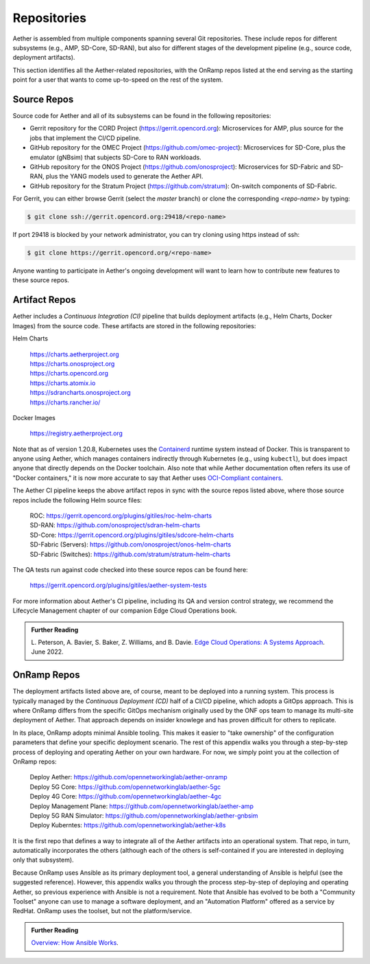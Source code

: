 Repositories
---------------

Aether is assembled from multiple components spanning several Git
repositories. These include repos for different subsystems (e.g.,
AMP, SD-Core, SD-RAN), but also for different stages of the development
pipeline (e.g., source code, deployment artifacts).

This section identifies all the Aether-related repositories, with the
OnRamp repos listed at the end serving as the starting point for
a user that wants to come up-to-speed on the rest of the system.

Source Repos
~~~~~~~~~~~~~~~~

Source code for Aether and all of its subsystems can be found in
the following repositories:

* Gerrit repository for the CORD Project
  (https://gerrit.opencord.org): Microservices for AMP, plus source
  for the jobs that implement the CI/CD pipeline.

* GitHub repository for the OMEC Project
  (https://github.com/omec-project): Microservices for SD-Core, plus
  the emulator (gNBsim) that subjects SD-Core to RAN workloads.

* GitHub repository for the ONOS Project
  (https://github.com/onosproject): Microservices for SD-Fabric and
  SD-RAN, plus the YANG models used to generate the Aether API.

* GitHub repository for the Stratum Project
  (https://github.com/stratum): On-switch components of SD-Fabric.

For Gerrit, you can either browse Gerrit (select the `master` branch)
or clone the corresponding *<repo-name>* by typing:

.. code-block::

  $ git clone ssh://gerrit.opencord.org:29418/<repo-name>

If port 29418 is blocked by your network administrator, you can try cloning
using https instead of ssh:

.. code-block::

  $ git clone https://gerrit.opencord.org/<repo-name>

Anyone wanting to participate in Aether's ongoing development will
want to learn how to contribute new features to these source repos.

Artifact Repos
~~~~~~~~~~~~~~~~

Aether includes a *Continuous Integration (CI)* pipeline that builds
deployment artifacts (e.g., Helm Charts, Docker Images) from the
source code. These artifacts are stored in the following repositories:

Helm Charts

 | https://charts.aetherproject.org
 | https://charts.onosproject.org
 | https://charts.opencord.org
 | https://charts.atomix.io
 | https://sdrancharts.onosproject.org
 | https://charts.rancher.io/

Docker Images

 | https://registry.aetherproject.org

Note that as of version 1.20.8, Kubernetes uses the `Containerd
<https://containerd.io/>`__ runtime system instead of Docker. This is
transparent to anyone using Aether, which manages containers
indirectly through Kubernetes (e.g., using ``kubectl``), but does
impact anyone that directly depends on the Docker toolchain. Also note
that while Aether documentation often refers its use of "Docker
containers," it is now more accurate to say that Aether uses
`OCI-Compliant containers <https://opencontainers.org/>`__.

The Aether CI pipeline keeps the above artifact repos in sync with the
source repos listed above, where those source repos include the
following Helm source files:

 | ROC: https://gerrit.opencord.org/plugins/gitiles/roc-helm-charts
 | SD-RAN: https://github.com/onosproject/sdran-helm-charts
 | SD-Core: https://gerrit.opencord.org/plugins/gitiles/sdcore-helm-charts
 | SD-Fabric (Servers): https://github.com/onosproject/onos-helm-charts
 | SD-Fabric (Switches): https://github.com/stratum/stratum-helm-charts

The QA tests run against code checked into these source repos can be
found here:

 | https://gerrit.opencord.org/plugins/gitiles/aether-system-tests

For more information about Aether's CI pipeline, including its QA and
version control strategy, we recommend the Lifecycle Management
chapter of our companion Edge Cloud Operations book.

.. _reading_cicd:
.. admonition:: Further Reading

    L. Peterson, A. Bavier, S. Baker, Z. Williams, and B. Davie. `Edge
    Cloud Operations: A Systems Approach
    <https://ops.systemsapproach.org/lifecycle.html>`__. June 2022.

OnRamp Repos
~~~~~~~~~~~~~~~~~~~

The deployment artifacts listed above are, of course, meant to be
deployed into a running system. This process is typically managed by
the *Continuous Deployment (CD)* half of a CI/CD pipeline, which
adopts a GitOps approach. This is where OnRamp differs from the
specific GitOps mechanism originally used by the ONF ops team to
manage its multi-site deployment of Aether.  That approach depends on
insider knowlege and has proven difficult for others to replicate.

In its place, OnRamp adopts minimal Ansible tooling. This makes it
easier to "take ownership" of the configuration parameters that define
your specific deployment scenario.  The rest of this appendix walks
you through a step-by-step process of deploying and operating Aether
on your own hardware.  For now, we simply point you at the collection
of OnRamp repos:

 | Deploy Aether: https://github.com/opennetworkinglab/aether-onramp
 | Deploy 5G Core: https://github.com/opennetworkinglab/aether-5gc
 | Deploy 4G Core: https://github.com/opennetworkinglab/aether-4gc
 | Deploy Management Plane: https://github.com/opennetworkinglab/aether-amp 
 | Deploy 5G RAN Simulator: https://github.com/opennetworkinglab/aether-gnbsim
 | Deploy Kuberntes: https://github.com/opennetworkinglab/aether-k8s
 
It is the first repo that defines a way to integrate all of the Aether
artifacts into an operational system. That repo, in turn,
automatically incorporates the others (although each of the others is
self-contained if you are interested in deploying only that subsystem).

Because OnRamp uses Ansible as its primary deployment tool, a general
understanding of Ansible is helpful (see the suggested reference).
However, this appendix walks you through the process step-by-step of
deploying and operating Aether, so previous experience with Ansible is
not a requirement. Note that Ansible has evolved to be both a
"Community Toolset" anyone can use to manage a software deployment,
and an "Automation Platform" offered as a service by RedHat. OnRamp
uses the toolset, but not the platform/service.

.. _reading_ansible:
.. admonition:: Further Reading

   `Overview: How Ansible Works <https://www.ansible.com/overview/how-ansible-works>`__.
